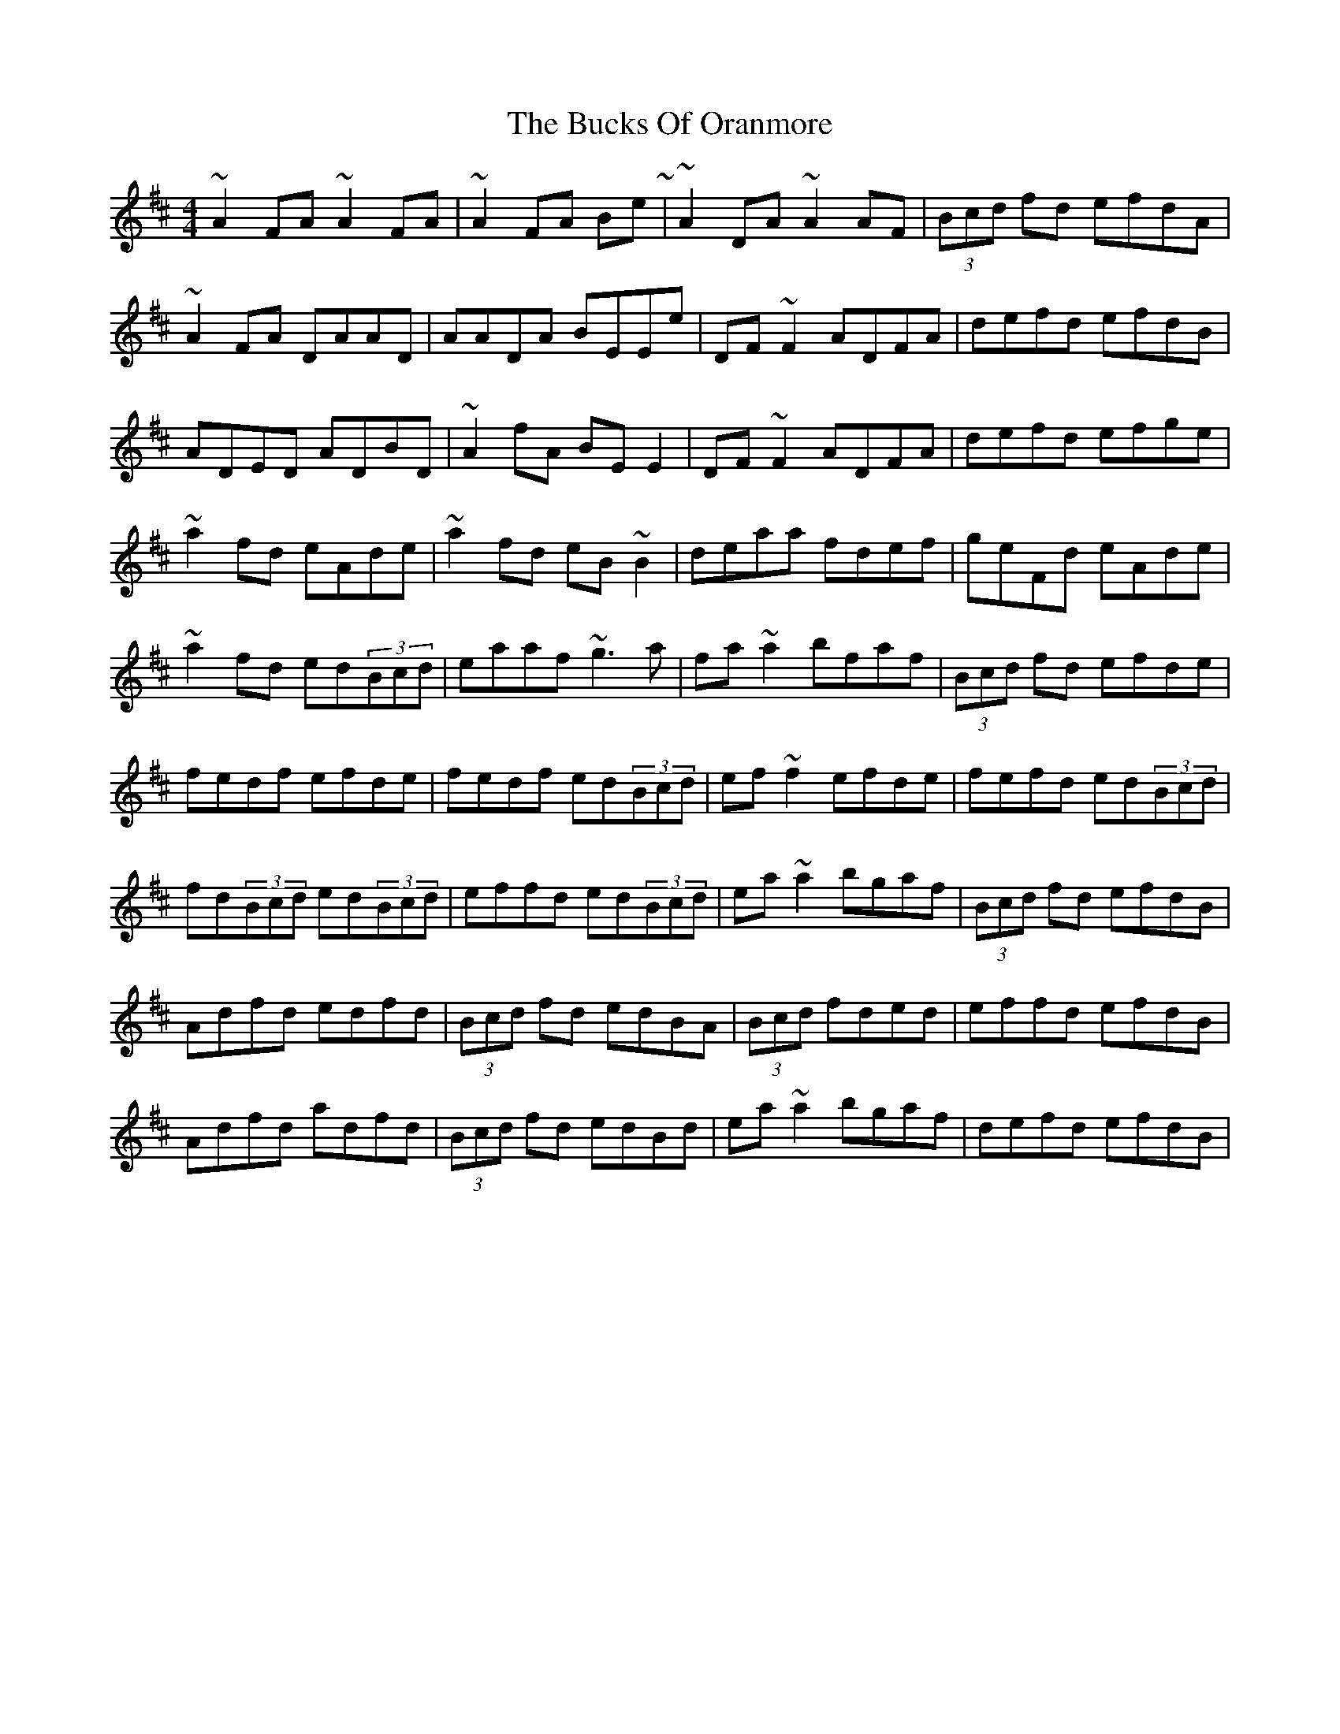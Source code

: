 X: 5376
T: Bucks Of Oranmore, The
R: reel
M: 4/4
K: Dmajor
~A2FA ~A2FA|~A2FA Be~3|~A2DA ~A2AF|(3Bcd fd efdA|
~A2FA DAAD|AADA BEEe|DF~F2 ADFA|defd efdB|
ADED ADBD|~A2fA BEE2|DF~F2 ADFA|defd efge|
~a2fd eAde|~a2fd eB~B2|deaa fdef|geFd eAde|
~a2fd ed(3Bcd|eaaf ~g3a|fa~a2 bfaf|(3Bcd fd efde|
fedf efde|fedf ed(3Bcd|ef~f2 efde|fefd ed(3Bcd|
fd(3Bcd ed(3Bcd|effd ed(3Bcd|ea~a2 bgaf|(3Bcd fd efdB|
Adfd edfd|(3Bcd fd edBA|(3Bcd fded|effd efdB|
Adfd adfd|(3Bcd fd edBd|ea~a2 bgaf|defd efdB|

